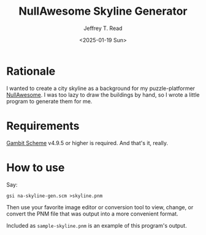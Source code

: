 #+TITLE: NullAwesome Skyline Generator
#+AUTHOR: Jeffrey T. Read
#+DATE: <2025-01-19 Sun>

* Rationale

I wanted to create a city skyline as a background for my
puzzle-platformer [[https://github.com/bitwize/nullawesome][NullAwesome]]. I was too lazy to draw the buildings by
hand, so I wrote a little program to generate them for me.

* Requirements

[[https://gambitscheme.org][Gambit Scheme]] v4.9.5 or higher is required. And that's it, really.

* How to use

Say:

: gsi na-skyline-gen.scm >skyline.pnm

Then use your favorite image editor or conversion tool to view,
change, or convert the PNM file that was output into a more convenient format.

Included as ~sample-skyline.pnm~ is an example of this program's output.
